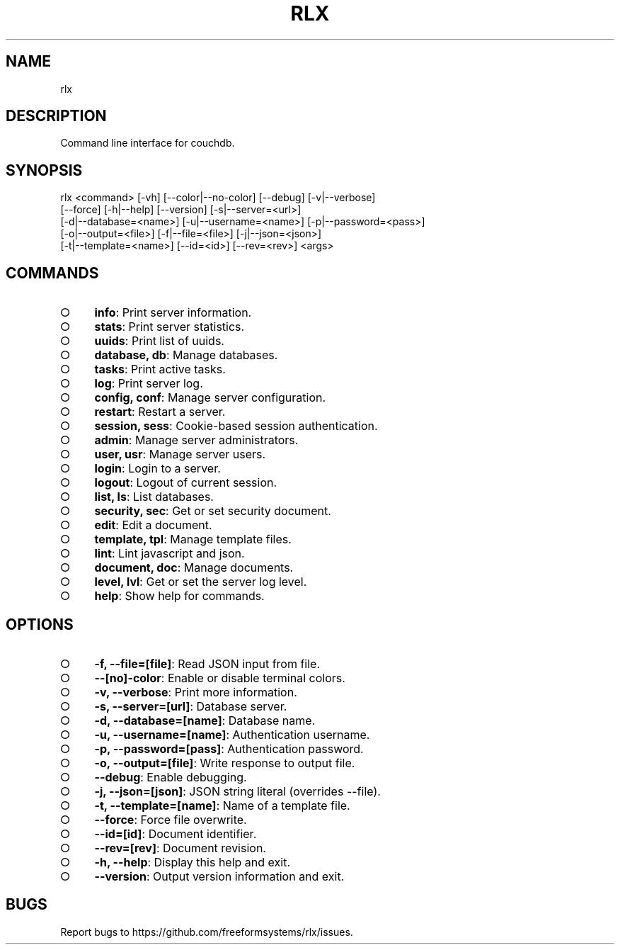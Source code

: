.TH "RLX" "1" "August 2014" "rlx 0.1.10" "User Commands"
.SH "NAME"
rlx
.SH "DESCRIPTION"
.PP
Command line interface for couchdb.
.SH "SYNOPSIS"

.LT
 rlx <command> [\-vh] [\-\-color|\-\-no\-color] [\-\-debug] [\-v|\-\-verbose]
     [\-\-force] [\-h|\-\-help] [\-\-version] [\-s|\-\-server=<url>]
     [\-d|\-\-database=<name>] [\-u|\-\-username=<name>] [\-p|\-\-password=<pass>]
     [\-o|\-\-output=<file>] [\-f|\-\-file=<file>] [\-j|\-\-json=<json>]
     [\-t|\-\-template=<name>] [\-\-id=<id>] [\-\-rev=<rev>] <args>
.SH "COMMANDS"
.BL
.IP "\[ci]" 4
\fBinfo\fR: Print server information.
.IP "\[ci]" 4
\fBstats\fR: Print server statistics.
.IP "\[ci]" 4
\fBuuids\fR: Print list of uuids.
.IP "\[ci]" 4
\fBdatabase, db\fR: Manage databases.
.IP "\[ci]" 4
\fBtasks\fR: Print active tasks. 
.IP "\[ci]" 4
\fBlog\fR: Print server log. 
.IP "\[ci]" 4
\fBconfig, conf\fR: Manage server configuration.
.IP "\[ci]" 4
\fBrestart\fR: Restart a server.
.IP "\[ci]" 4
\fBsession, sess\fR: Cookie\-based session authentication.
.IP "\[ci]" 4
\fBadmin\fR: Manage server administrators.
.IP "\[ci]" 4
\fBuser, usr\fR: Manage server users.
.IP "\[ci]" 4
\fBlogin\fR: Login to a server.
.IP "\[ci]" 4
\fBlogout\fR: Logout of current session.
.IP "\[ci]" 4
\fBlist, ls\fR: List databases.
.IP "\[ci]" 4
\fBsecurity, sec\fR: Get or set security document.
.IP "\[ci]" 4
\fBedit\fR: Edit a document.
.IP "\[ci]" 4
\fBtemplate, tpl\fR: Manage template files.
.IP "\[ci]" 4
\fBlint\fR: Lint javascript and json.
.IP "\[ci]" 4
\fBdocument, doc\fR: Manage documents.
.IP "\[ci]" 4
\fBlevel, lvl\fR: Get or set the server log level.
.IP "\[ci]" 4
\fBhelp\fR: Show help for commands.
.EL
.SH "OPTIONS"
.BL
.IP "\[ci]" 4
\fB\-f, \-\-file=[file]\fR: Read JSON input from file.
.IP "\[ci]" 4
\fB\-\-[no]\-color\fR: Enable or disable terminal colors.
.IP "\[ci]" 4
\fB\-v, \-\-verbose\fR: Print more information.
.IP "\[ci]" 4
\fB\-s, \-\-server=[url]\fR: Database server.
.IP "\[ci]" 4
\fB\-d, \-\-database=[name]\fR: Database name.
.IP "\[ci]" 4
\fB\-u, \-\-username=[name]\fR: Authentication username.
.IP "\[ci]" 4
\fB\-p, \-\-password=[pass]\fR: Authentication password.
.IP "\[ci]" 4
\fB\-o, \-\-output=[file]\fR: Write response to output file.
.IP "\[ci]" 4
\fB\-\-debug\fR: Enable debugging.
.IP "\[ci]" 4
\fB\-j, \-\-json=[json]\fR: JSON string literal (overrides \-\-file).
.IP "\[ci]" 4
\fB\-t, \-\-template=[name]\fR: Name of a template file.
.IP "\[ci]" 4
\fB\-\-force\fR: Force file overwrite.
.IP "\[ci]" 4
\fB\-\-id=[id]\fR: Document identifier.
.IP "\[ci]" 4
\fB\-\-rev=[rev]\fR: Document revision.
.IP "\[ci]" 4
\fB\-h, \-\-help\fR: Display this help and exit.
.IP "\[ci]" 4
\fB\-\-version\fR: Output version information and exit.
.EL
.SH "BUGS"
.PP
Report bugs to https://github.com/freeformsystems/rlx/issues.
